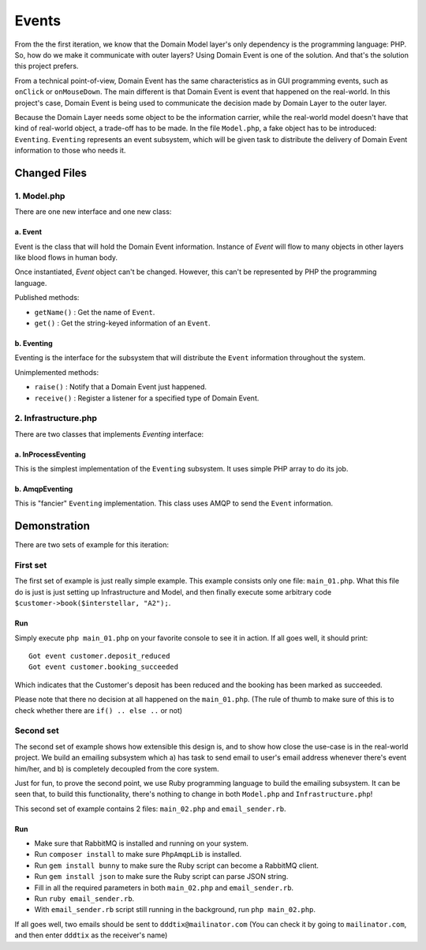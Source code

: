 ======
Events
======

From the the first iteration, we know that the Domain Model layer's only dependency is the programming language: PHP. So, how do we make it communicate with outer layers? Using Domain Event is one of the solution. And that's the solution this project prefers.

From a technical point-of-view, Domain Event has the same characteristics as in GUI programming events, such as ``onClick`` or ``onMouseDown``. The main different is that Domain Event is event that happened on the real-world. In this project's case, Domain Event is being used to communicate the decision made by Domain Layer to the outer layer.

Because the Domain Layer needs some object to be the information carrier, while the real-world model doesn't have that kind of real-world object, a trade-off has to be made. In the file ``Model.php``, a fake object has to be introduced: ``Eventing``. ``Eventing`` represents an event subsystem, which will be given task to distribute the delivery of Domain Event information to those who needs it.


Changed Files
=============

------------
1. Model.php
------------

There are one new interface and one new class:

a. Event
--------

Event is the class that will hold the Domain Event information. Instance of `Event` will flow to many objects in other layers like blood flows in human body.

Once instantiated, `Event` object can't be changed. However, this can't be represented by PHP the programming language.

Published methods:

* ``getName()`` : Get the name of ``Event``.
* ``get()`` : Get the string-keyed information of an ``Event``.


b. Eventing
-----------

Eventing is the interface for the subsystem that will distribute the ``Event`` information throughout the system.

Unimplemented methods:

* ``raise()`` : Notify that a Domain Event just happened.
* ``receive()`` : Register a listener for a specified type of Domain Event.


---------------------
2. Infrastructure.php
---------------------

There are two classes that implements `Eventing` interface:

a. InProcessEventing
--------------------

This is the simplest implementation of the ``Eventing`` subsystem. It uses simple PHP array to do its job.


b. AmqpEventing
---------------

This is "fancier" ``Eventing`` implementation. This class uses AMQP to send the ``Event`` information.


Demonstration
=============

There are two sets of example for this iteration:

---------
First set
---------

The first set of example is just really simple example. This example consists only one file: ``main_01.php``. What this file do is just is just setting up Infrastructure and Model, and then finally execute some arbitrary code ``$customer->book($interstellar, "A2");``.

Run
---

Simply execute ``php main_01.php`` on your favorite console to see it in action. If all goes well, it should print::

	Got event customer.deposit_reduced
	Got event customer.booking_succeeded

Which indicates that the Customer's deposit has been reduced and the booking has been marked as succeeded.

Please note that there no decision at all happened on the ``main_01.php``. (The rule of thumb to make sure of this is to check whether there are ``if() .. else ..`` or not)

----------
Second set
----------

The second set of example shows how extensible this design is, and to show how close the use-case is in the real-world project. We build an emailing subsystem which a) has task to send email to user's email address whenever there's event him/her, and b) is completely decoupled from the core system.

Just for fun, to prove the second point, we use Ruby programming language to build the emailing subsystem. It can be seen that, to build this functionality, there's nothing to change in both ``Model.php`` and ``Infrastructure.php``!

This second set of example contains 2 files: ``main_02.php`` and ``email_sender.rb``.


Run
---

* Make sure that RabbitMQ is installed and running on your system.
* Run ``composer install`` to make sure ``PhpAmqpLib`` is installed.
* Run ``gem install bunny`` to make sure the Ruby script can become a RabbitMQ client.
* Run ``gem install json`` to make sure the Ruby script can parse JSON string.
* Fill in all the required parameters in both ``main_02.php`` and ``email_sender.rb``.
* Run ``ruby email_sender.rb``.
* With ``email_sender.rb`` script still running in the background, run ``php main_02.php``.

If all goes well, two emails should be sent to ``dddtix@mailinator.com`` (You can check it by going to ``mailinator.com``, and then enter ``dddtix`` as the receiver's name)
